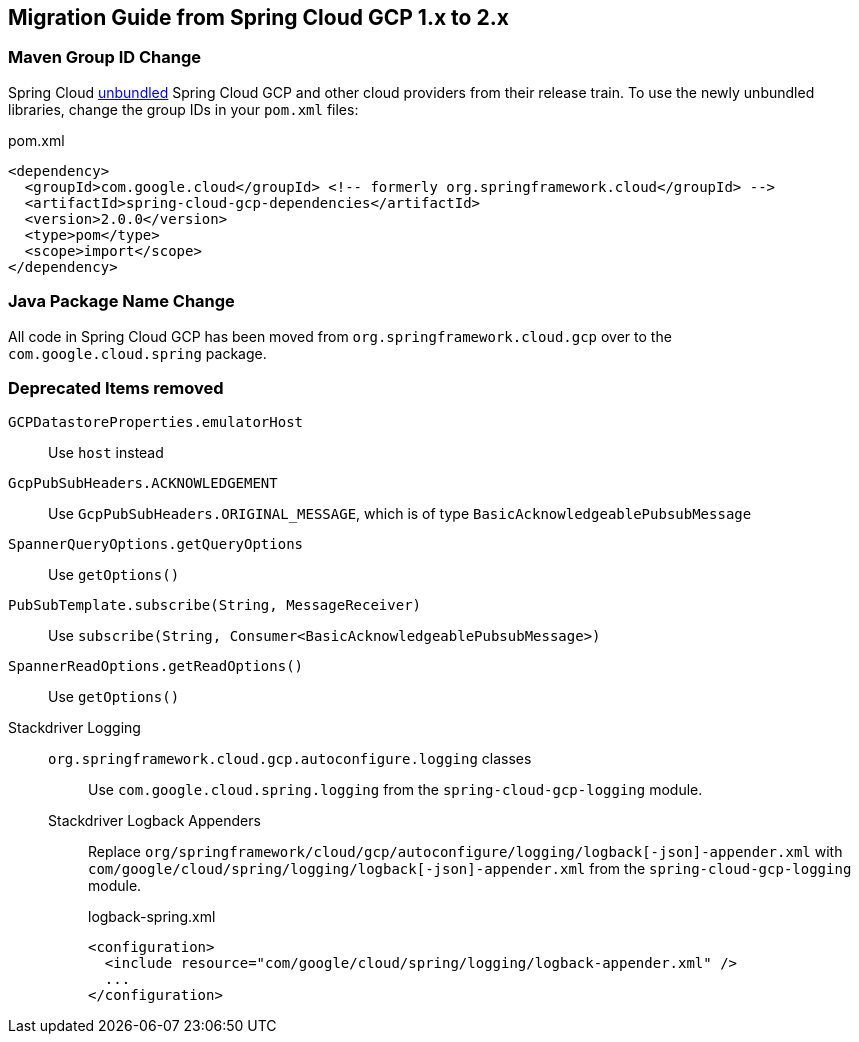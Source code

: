 == Migration Guide from Spring Cloud GCP 1.x to 2.x

=== Maven Group ID Change
Spring Cloud  link:https://spring.io/blog/2019/07/24/simplifying-the-spring-cloud-release-train[unbundled] Spring Cloud GCP and other cloud providers from their release train.
To use the newly unbundled libraries, change the group IDs in your `pom.xml` files:

[source,xml]
.pom.xml
----
<dependency>
  <groupId>com.google.cloud</groupId> <!-- formerly org.springframework.cloud</groupId> -->
  <artifactId>spring-cloud-gcp-dependencies</artifactId>
  <version>2.0.0</version>
  <type>pom</type>
  <scope>import</scope>
</dependency>
----

=== Java Package Name Change
All code in Spring Cloud GCP has been moved from `org.springframework.cloud.gcp` over to the `com.google.cloud.spring` package.

=== Deprecated Items removed

`GCPDatastoreProperties.emulatorHost`:: Use `host` instead
`GcpPubSubHeaders.ACKNOWLEDGEMENT`:: Use `GcpPubSubHeaders.ORIGINAL_MESSAGE`, which is of type `BasicAcknowledgeablePubsubMessage`
`SpannerQueryOptions.getQueryOptions`:: Use `getOptions()`
`PubSubTemplate.subscribe(String, MessageReceiver)`:: Use `subscribe(String, Consumer<BasicAcknowledgeablePubsubMessage>)`
`SpannerReadOptions.getReadOptions()`:: Use `getOptions()`
Stackdriver Logging::
  `org.springframework.cloud.gcp.autoconfigure.logging` classes::: Use `com.google.cloud.spring.logging` from the `spring-cloud-gcp-logging` module.
  Stackdriver Logback Appenders::: Replace `org/springframework/cloud/gcp/autoconfigure/logging/logback[-json]-appender.xml` with `com/google/cloud/spring/logging/logback[-json]-appender.xml` from the `spring-cloud-gcp-logging` module.
+
[source,xml]
.logback-spring.xml
----
<configuration>
  <include resource="com/google/cloud/spring/logging/logback-appender.xml" />
  ...
</configuration>
----
